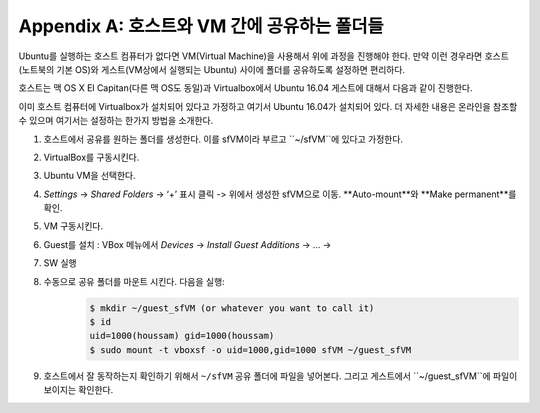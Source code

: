 .. _doc_appendix_A:

Appendix A: 호스트와 VM 간에 공유하는 폴더들
=================================================
Ubuntu를 실행하는 호스트 컴퓨터가 없다면 VM(Virtual Machine)을 사용해서 위에 과정을 진행해야 한다. 만약 이런 경우라면 호스트(노트북의 기본 OS)와 게스트(VM상에서 실행되는 Ubuntu) 사이에 폴더를 공유하도록 설정하면 편리하다.

호스트는 맥 OS X El Capitan(다른 맥 OS도 동일)과 Virtualbox에서 Ubuntu 16.04 게스트에 대해서 다음과 같이 진행한다.

이미 호스트 컴퓨터에 Virtualbox가 설치되어 있다고 가정하고 여기서 Ubuntu 16.04가 설치되어 있다. 더 자세한 내용은 온라인을 참조할 수 있으며 여기서는 설정하는 한가지 방법을 소개한다.

#. 호스트에서 공유를 원하는 폴더를 생성한다. 이를 sfVM이라 부르고 ``~/sfVM``에 있다고 가정한다.
#. VirtualBox를 구동시킨다.
#. Ubuntu VM을 선택한다.
#. *Settings* -> *Shared Folders* -> ‘+’ 표시 클릭 -> 위에서 생성한 sfVM으로 이동. **Auto-mount**와 **Make permanent**를 확인.
#. VM 구동시킨다.
#. Guest를 설치 : VBox 메뉴에서  *Devices* -> *Install Guest Additions* -> ... ->
#. SW 실행
#. 수동으로 공유 폴더를 마운트 시킨다. 다음을 실행:
	.. code:: bash

		$​ mkdir ~/guest_sfVM (or whatever you want to call it)
		$​ id
		uid=1000(houssam) gid=1000(houssam)
		$​ sudo mount -t vboxsf -o uid=1000,gid=1000 sfVM ~/guest_sfVM

#. 호스트에서 잘 동작하는지 확인하기 위해서 ``~/sfVM`` 공유 폴더에 파일을 넣어본다. 그리고 게스트에서 ``~/guest_sfVM``에 파일이 보이지는 확인한다.